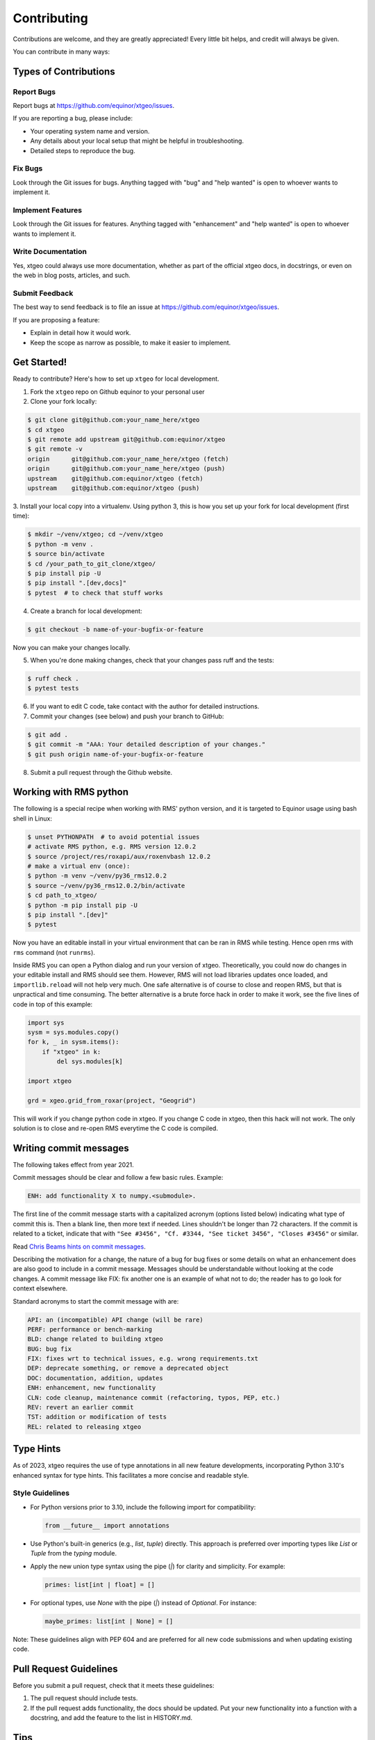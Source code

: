 .. highlight:: shell

============
Contributing
============

Contributions are welcome, and they are greatly appreciated! Every
little bit helps, and credit will always be given.

You can contribute in many ways:

Types of Contributions
----------------------

Report Bugs
~~~~~~~~~~~

Report bugs at https://github.com/equinor/xtgeo/issues.

If you are reporting a bug, please include:

* Your operating system name and version.
* Any details about your local setup that might be helpful in troubleshooting.
* Detailed steps to reproduce the bug.

Fix Bugs
~~~~~~~~

Look through the Git issues for bugs. Anything tagged with "bug"
and "help wanted" is open to whoever wants to implement it.

Implement Features
~~~~~~~~~~~~~~~~~~

Look through the Git issues for features. Anything tagged with "enhancement"
and "help wanted" is open to whoever wants to implement it.

Write Documentation
~~~~~~~~~~~~~~~~~~~

Yes, xtgeo could always use more documentation, whether as part of the
official xtgeo docs, in docstrings, or even on the web in blog posts,
articles, and such.

Submit Feedback
~~~~~~~~~~~~~~~

The best way to send feedback is to file an issue
at https://github.com/equinor/xtgeo/issues.

If you are proposing a feature:

* Explain in detail how it would work.
* Keep the scope as narrow as possible, to make it easier to implement.

Get Started!
------------

Ready to contribute? Here's how to set up ``xtgeo`` for local development.

1. Fork the ``xtgeo`` repo on Github equinor to your personal user
2. Clone your fork locally:

.. code-block:: bash

    $ git clone git@github.com:your_name_here/xtgeo
    $ cd xtgeo
    $ git remote add upstream git@github.com:equinor/xtgeo
    $ git remote -v
    origin	git@github.com:your_name_here/xtgeo (fetch)
    origin	git@github.com:your_name_here/xtgeo (push)
    upstream	git@github.com:equinor/xtgeo (fetch)
    upstream	git@github.com:equinor/xtgeo (push)


3. Install your local copy into a virtualenv. Using python 3, this is how you set
up your fork for local development (first time):

.. code-block:: bash

    $ mkdir ~/venv/xtgeo; cd ~/venv/xtgeo
    $ python -m venv .
    $ source bin/activate
    $ cd /your_path_to_git_clone/xtgeo/
    $ pip install pip -U
    $ pip install ".[dev,docs]"
    $ pytest  # to check that stuff works

4. Create a branch for local development:

.. code-block:: bash

    $ git checkout -b name-of-your-bugfix-or-feature

Now you can make your changes locally.

5. When you're done making changes, check that your changes pass ruff and the tests:

.. code-block:: bash

    $ ruff check .
    $ pytest tests

6. If you want to edit C code, take contact with the author for detailed instructions.


7. Commit your changes (see below) and push your branch to GitHub:

.. code-block:: bash

    $ git add .
    $ git commit -m "AAA: Your detailed description of your changes."
    $ git push origin name-of-your-bugfix-or-feature

8. Submit a pull request through the Github website.


Working with RMS python
-----------------------
The following is a special recipe when working with RMS' python version,
and it is targeted to Equinor usage using bash shell in Linux:

.. code-block:: bash

    $ unset PYTHONPATH  # to avoid potential issues
    # activate RMS python, e.g. RMS version 12.0.2
    $ source /project/res/roxapi/aux/roxenvbash 12.0.2
    # make a virtual env (once):
    $ python -m venv ~/venv/py36_rms12.0.2
    $ source ~/venv/py36_rms12.0.2/bin/activate
    $ cd path_to_xtgeo/
    $ python -m pip install pip -U
    $ pip install ".[dev]"
    $ pytest

Now you have an editable install in your virtual environment that can be ran
in RMS while testing. Hence open rms with ``rms`` command (not ``runrms``).

Inside RMS you can open a Python dialog and run your version of xtgeo. Theoretically,
you could now do changes in your editable install and RMS should see them.
However, RMS will not load libraries updates once loaded, and ``importlib.reload``
will not help very much. One safe alternative is of course to close and
reopen RMS, but that is unpractical and time consuming.
The better alternative is a brute force hack in order to make it work,
see the five lines of code in top of this example:

.. code-block:: python

    import sys
    sysm = sys.modules.copy()
    for k, _ in sysm.items():
        if "xtgeo" in k:
            del sys.modules[k]

    import xtgeo

    grd = xgeo.grid_from_roxar(project, "Geogrid")

This will work if you change python code in xtgeo. If you change C code in xtgeo, then
this hack will not work. The only solution is to close and re-open RMS everytime the
C code is compiled.

Writing commit messages
-----------------------
The following takes effect from year 2021.

Commit messages should be clear and follow a few basic rules. Example:

.. code-block:: text

    ENH: add functionality X to numpy.<submodule>.

The first line of the commit message starts with a capitalized acronym
(options listed below) indicating what type of commit this is.  Then a blank
line, then more text if needed.  Lines shouldn't be longer than 72
characters.  If the commit is related to a ticket, indicate that with
``"See #3456", "Cf. #3344, "See ticket 3456", "Closes #3456"`` or similar.

Read `Chris Beams hints on commit messages <https://chris.beams.io/posts/git-commit/>`_.

Describing the motivation for a change, the nature of a bug for bug fixes or
some details on what an enhancement does are also good to include in a commit message.
Messages should be understandable without looking at the code changes.
A commit message like FIX: fix another one is an example of what not to do;
the reader has to go look for context elsewhere.

Standard acronyms to start the commit message with are:

.. code-block:: text

    API: an (incompatible) API change (will be rare)
    PERF: performance or bench-marking
    BLD: change related to building xtgeo
    BUG: bug fix
    FIX: fixes wrt to technical issues, e.g. wrong requirements.txt
    DEP: deprecate something, or remove a deprecated object
    DOC: documentation, addition, updates
    ENH: enhancement, new functionality
    CLN: code cleanup, maintenance commit (refactoring, typos, PEP, etc.)
    REV: revert an earlier commit
    TST: addition or modification of tests
    REL: related to releasing xtgeo

Type Hints
----------

As of 2023, xtgeo requires the use of type annotations in all new feature
developments, incorporating Python 3.10's enhanced syntax for type hints.
This facilitates a more concise and readable style.

Style Guidelines
~~~~~~~~~~~~~~~~

- For Python versions prior to 3.10, include the following import for compatibility:
  
  .. code-block:: python

      from __future__ import annotations

- Use Python's built-in generics (e.g., `list`, `tuple`) directly. This approach is preferred over importing types like `List` or `Tuple` from the `typing` module.

- Apply the new union type syntax using the pipe (`|`) for clarity and simplicity. For example:

  .. code-block:: python

      primes: list[int | float] = []

- For optional types, use `None` with the pipe (`|`) instead of `Optional`. For instance:

  .. code-block:: python

      maybe_primes: list[int | None] = []

Note: These guidelines align with PEP 604 and are preferred for all new code submissions and when
updating existing code.


Pull Request Guidelines
-----------------------

Before you submit a pull request, check that it meets these guidelines:

1. The pull request should include tests.
2. If the pull request adds functionality, the docs should be updated. Put
   your new functionality into a function with a docstring, and add the
   feature to the list in HISTORY.md.


Tips
----

- To run a subset of tests, e.g. only surface tests:

.. code:: bash

    $ pytest test/test_surfaces

- scikit-build-core offers some suggestions about building with editable installs, se info here:

https://scikit-build-core.readthedocs.io/en/latest/configuration.html#editable-installs
